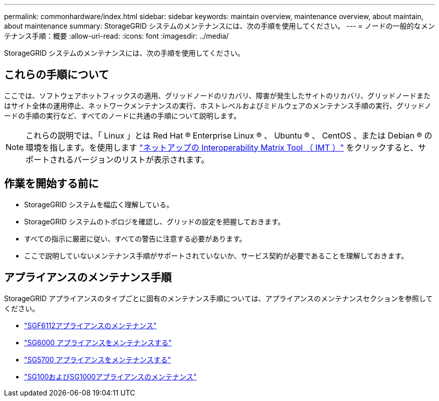 ---
permalink: commonhardware/index.html 
sidebar: sidebar 
keywords: maintain overview, maintenance overview, about maintain, about maintenance 
summary: StorageGRID システムのメンテナンスには、次の手順を使用してください。 
---
= ノードの一般的なメンテナンス手順：概要
:allow-uri-read: 
:icons: font
:imagesdir: ../media/


[role="lead"]
StorageGRID システムのメンテナンスには、次の手順を使用してください。



== これらの手順について

ここでは、ソフトウェアホットフィックスの適用、グリッドノードのリカバリ、障害が発生したサイトのリカバリ、グリッドノードまたはサイト全体の運用停止、ネットワークメンテナンスの実行、ホストレベルおよびミドルウェアのメンテナンス手順の実行、グリッドノードの手順の実行など、すべてのノードに共通の手順について説明します。


NOTE: これらの説明では、「 Linux 」とは Red Hat ® Enterprise Linux ® 、 Ubuntu ® 、 CentOS 、または Debian ® の環境を指します。を使用します https://imt.netapp.com/matrix/#welcome["ネットアップの Interoperability Matrix Tool （ IMT ）"^] をクリックすると、サポートされるバージョンのリストが表示されます。



== 作業を開始する前に

* StorageGRID システムを幅広く理解している。
* StorageGRID システムのトポロジを確認し、グリッドの設定を把握しておきます。
* すべての指示に厳密に従い、すべての警告に注意する必要があります。
* ここで説明していないメンテナンス手順がサポートされていないか、サービス契約が必要であることを理解しておきます。




== アプライアンスのメンテナンス手順

StorageGRID アプライアンスのタイプごとに固有のメンテナンス手順については、アプライアンスのメンテナンスセクションを参照してください。

* link:../sg6100/index.html["SGF6112アプライアンスのメンテナンス"]
* link:../sg6000/index.html["SG6000 アプライアンスをメンテナンスする"]
* link:../sg5700/index.html["SG5700 アプライアンスをメンテナンスする"]
* link:../sg100-1000/index.html["SG100およびSG1000アプライアンスのメンテナンス"]

